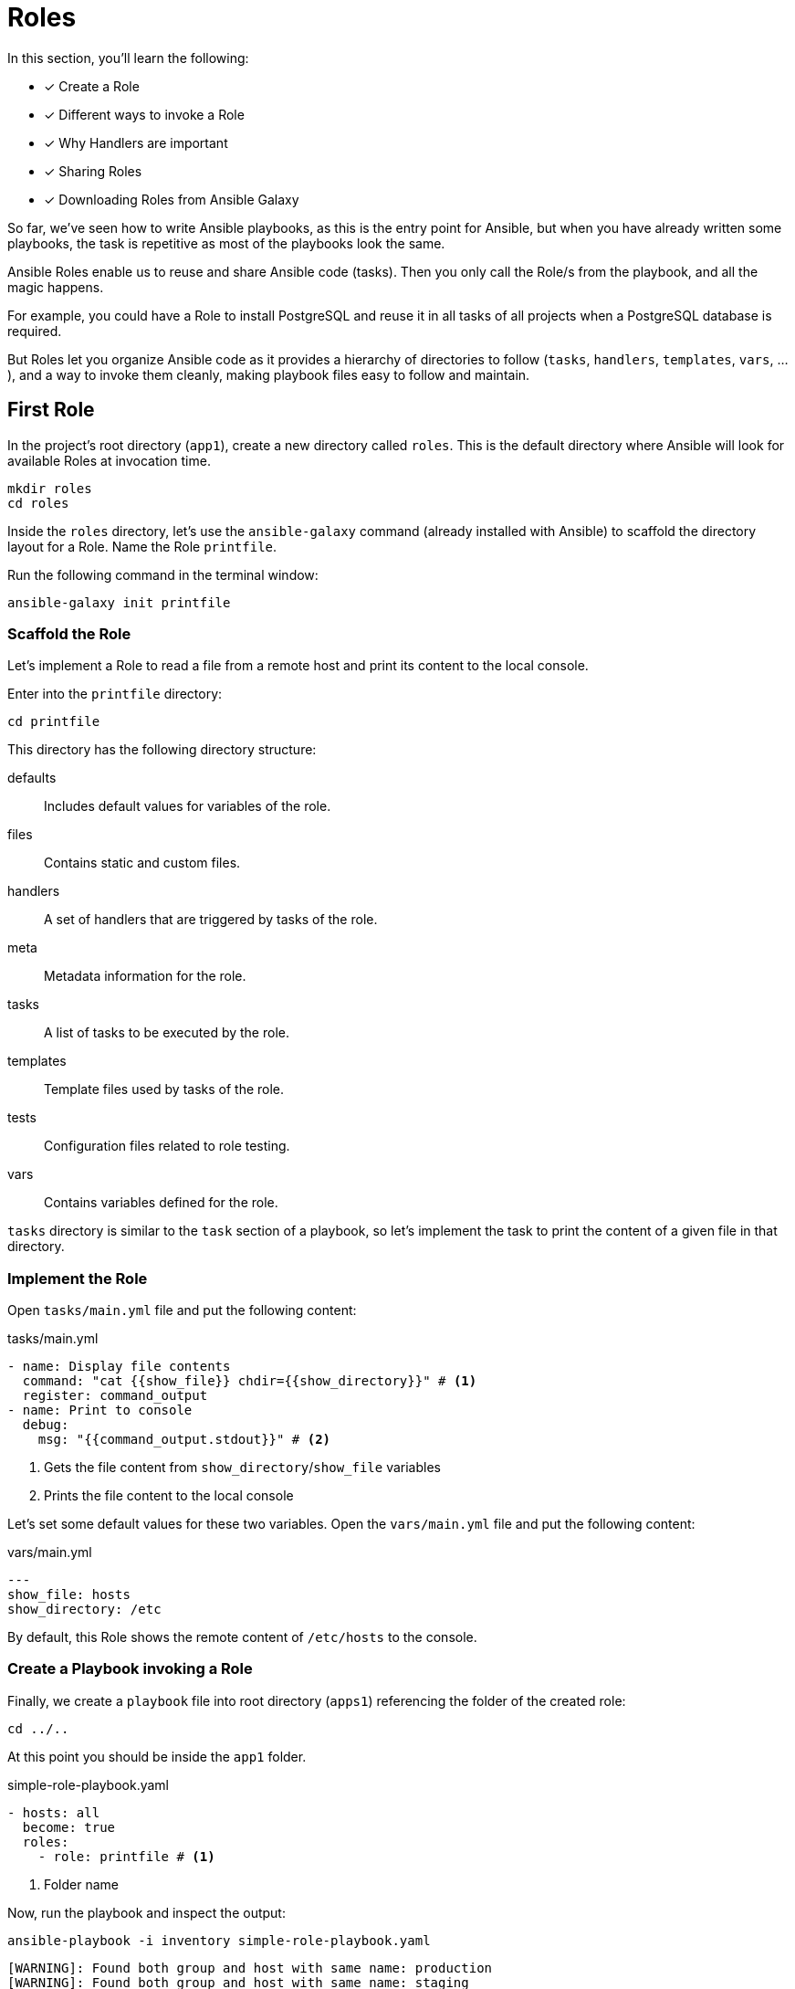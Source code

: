 = Roles

In this section, you'll learn the following:

* [x] Create a Role
* [x] Different ways to invoke a Role
* [x] Why Handlers are important
* [x] Sharing Roles
* [x] Downloading Roles from Ansible Galaxy

So far, we've seen how to write Ansible playbooks, as this is the entry point for Ansible, but when you have already written some playbooks, the task is repetitive as most of the playbooks look the same.

Ansible Roles enable us to reuse and share Ansible code (tasks).
Then you only call the Role/s from the playbook, and all the magic happens.

For example, you could have a Role to install PostgreSQL and reuse it in all tasks of all projects when a PostgreSQL database is required.

But Roles let you organize Ansible code as it provides a hierarchy of directories to follow (`tasks`, `handlers`, `templates`, `vars`, ...), and a way to invoke them cleanly, making playbook files easy to follow and maintain.

[#firstrole]
== First Role

In the project's root directory (`app1`), create a new directory called `roles`.
This is the default directory where Ansible will look for available Roles at invocation time.

[.console-input]
[source, bash,subs="+macros,+attributes"]
----
mkdir roles
cd roles
----

Inside the `roles` directory, let's use the `ansible-galaxy` command (already installed with Ansible) to scaffold the directory layout for a Role.
Name the Role `printfile`.

Run the following command in the terminal window:

[.console-input]
[source, bash,subs="+macros,+attributes"]
----
ansible-galaxy init printfile
----

=== Scaffold the Role

Let's implement a Role to read a file from a remote host and print its content to the local console.

Enter into the `printfile` directory:

[.console-input]
[source, bash,subs="+macros,+attributes"]
----
cd printfile
----

This directory has the following directory structure:

defaults:: Includes default values for variables of the role.
files:: Contains static and custom files.
handlers:: A set of handlers that are triggered by tasks of the role. 
meta:: Metadata information for the role.
tasks:: A list of tasks to be executed by the role.
templates:: Template files used by tasks of the role.
tests:: Configuration files related to role testing.
vars:: Contains variables defined for the role.

`tasks` directory is similar to the `task` section of a playbook, so let's implement the task to print the content of a given file in that directory.

=== Implement the Role

Open `tasks/main.yml` file and put the following content:

[.console-input]
[source, yaml,subs="+macros,+attributes"]
.tasks/main.yml
----
- name: Display file contents
  command: "cat {{show_file}} chdir={{show_directory}}" # <1>
  register: command_output
- name: Print to console
  debug:
    msg: "{{command_output.stdout}}" # <2>
----
<1> Gets the file content from `show_directory`/`show_file` variables
<2> Prints the file content to the local console

Let's set some default values for these two variables.
Open the `vars/main.yml` file and put the following content:

[.console-input]
[source, yaml,subs="+macros,+attributes"]
.vars/main.yml
----
---
show_file: hosts
show_directory: /etc
----

By default, this Role shows the remote content of `/etc/hosts` to the console.

=== Create a Playbook invoking a Role

Finally, we create a `playbook` file into root directory (`apps1`) referencing the folder of the created role:

[.console-input]
[source, bash,subs="+macros,+attributes"]
----
cd ../..
----

At this point you should be inside the `app1` folder.

[.console-input]
[source, yaml,subs="+macros,+attributes"]
.simple-role-playbook.yaml
----
- hosts: all
  become: true
  roles:
    - role: printfile # <1>
----
<1> Folder name

Now, run the playbook and inspect the output:

[.console-input]
[source, bash,subs="+macros,+attributes"]
----
ansible-playbook -i inventory simple-role-playbook.yaml
----

[.console-output]
[source, terminal,subs="+macros,+attributes"]
----
[WARNING]: Found both group and host with same name: production
[WARNING]: Found both group and host with same name: staging

PLAY [all] *********************************************************************

TASK [Gathering Facts] *********************************************************
ok: [production]
ok: [staging]

TASK [printfile : Display file contents] ***************************************
changed: [production]
changed: [staging]

TASK [printfile : Print to console] ********************************************
ok: [staging] => {
    "msg": "127.0.0.1\tlocalhost\n::1\tlocalhost ip6-localhost ip6-loopback\nfe00::0\tip6-localnet\nff00::0\tip6-mcastprefix\nff02::1\tip6-allnodes\nff02::2\tip6-allrouters\n192.168.0.3\t6d4b0c215195"
}
ok: [production] => {
    "msg": "127.0.0.1\tlocalhost\n::1\tlocalhost ip6-localhost ip6-loopback\nfe00::0\tip6-localnet\nff00::0\tip6-mcastprefix\nff02::1\tip6-allnodes\nff02::2\tip6-allrouters\n192.168.0.2\tf602be09e2c3"
}

PLAY RECAP *********************************************************************
production                 : ok=3    changed=1    unreachable=0    failed=0    skipped=0    rescued=0    ignored=0
staging                    : ok=3    changed=1    unreachable=0    failed=0    skipped=0    rescued=0    ignored=0
----

=== Override Variables

You can override any variable value from the playbook file by setting them under the `role` section:

[.console-input]
[source, yaml,subs="+macros,+attributes"]
.simple-role-playbook.yaml
----
- hosts: all
  become: true
  roles:
    - role: printfile
      show_file: host.conf # <1>
----
<1> Overrides `show_file` variable

Run again the playbook, and the output prints the `host.conf` content:

[.console-input]
[source, bash,subs="+macros,+attributes"]
----
ansible-playbook -i inventory simple-role-playbook.yaml
----

[.console-output]
[source, terminal,subs="+macros,+attributes"]
----
[WARNING]: Found both group and host with same name: staging
[WARNING]: Found both group and host with same name: production

PLAY [all] *********************************************************************

TASK [Gathering Facts] *********************************************************
ok: [staging]
ok: [production]

TASK [printfile : Display file contents] ***************************************
changed: [production]
changed: [staging]

TASK [printfile : Print to console] ********************************************
ok: [staging] => {
    "msg": "multi on"
}
ok: [production] => {
    "msg": "multi on"
}

PLAY RECAP *********************************************************************
production                 : ok=3    changed=1    unreachable=0    failed=0    skipped=0    rescued=0    ignored=0
staging                    : ok=3    changed=1    unreachable=0    failed=0    skipped=0    rescued=0    ignored=0
----

=== Call Roles from Tasks

Apart from defining Roles in the `roles` section, you can define them in the `tasks` section using the `include_role` section.
The same playbook can be expressed as:

[.console-input]
[source, yaml,subs="+macros,+attributes"]
.simple-role-playbook.yaml
----
- hosts: all
  become: true
  tasks:
    - name: Print Hosts
      include_role:
        name: printfile
----

[#handlers]
== Handlers

Ansible offers handlers to run operations on change.
For example, restarting a service when a task changes a configuration file.

=== Creation of the Handler

Let's create a handler for debugging a variable.

Open `roles/printfile/handlers/main.yml` file and copy the following content:

[.console-input]
[source, yaml,subs="+macros,+attributes"]
.roles/printfile/handlers/main.yml
----
- name: Print to console # <1>
  debug:
    msg: "{{command_output.stdout}}"
----
<1> Name of the handler

The syntax is similar like a `task` and is executed when it's notified.

Let's modify the Role code to notify after the `cat` command is executed.

=== Fire the Handler

Open `roles/printfile/tasks/main.yml` file and copy the following content:

[.console-input]
[source, yaml,subs="+macros,+attributes"]
.roles/printfile/handlers/main.yml
----
---
- name: Display file contents
  command: "cat {{show_file}} chdir={{show_directory}}"
  register: command_output
  notify: Print to console # <1>
----
<1> Fires the content defined in the handler named `Print to console`.

=== Run the Playbook

Run the playbook without any change, and the console prints the variable value but coming from a handler instead of a task:

[.console-input]
[source, bash,subs="+macros,+attributes"]
----
ansible-playbook -i inventory simple-role-playbook.yaml
----

[.console-output]
[source, terminal,subs="+macros,+attributes"]
----
[WARNING]: Found both group and host with same name: production
[WARNING]: Found both group and host with same name: staging

PLAY [all] *********************************************************************

TASK [Gathering Facts] *********************************************************
ok: [production]
ok: [staging]

TASK [Print Hosts] *************************************************************

TASK [printfile : Display file contents] ***************************************
changed: [staging]
changed: [production]

RUNNING HANDLER [printfile : Print to console] *********************************
ok: [staging] => {
    "msg": "127.0.0.1\tlocalhost\n::1\tlocalhost ip6-localhost ip6-loopback\nfe00::0\tip6-localnet\nff00::0\tip6-mcastprefix\nff02::1\tip6-allnodes\nff02::2\tip6-allrouters\n192.168.0.3\t6d4b0c215195"
}
ok: [production] => {
    "msg": "127.0.0.1\tlocalhost\n::1\tlocalhost ip6-localhost ip6-loopback\nfe00::0\tip6-localnet\nff00::0\tip6-mcastprefix\nff02::1\tip6-allnodes\nff02::2\tip6-allrouters\n192.168.0.2\tf602be09e2c3"
}

PLAY RECAP *********************************************************************
production                 : ok=3    changed=1    unreachable=0    failed=0    skipped=0    rescued=0    ignored=0
staging                    : ok=3    changed=1    unreachable=0    failed=0    skipped=0    rescued=0    ignored=0
----

[#sharingroles]
== Share Roles

So far, we've seen Ansible Roles enable extracting everyday tasks in a structured way and reusing them in different Tasks (or Playbooks).
But how to share Roles between different projects/teams?

There are several ways to do this, like Ansible Galaxy or Ansible Tower, but the easiest way is using a well-known old friend named *Git*.

=== Create a Git repository

First, we need a public Git repository to push the `printfile` role.

Go to your GitHub account (GitLab, ... are also acceptable) and create a new repository named `printfile`:

image::createrepo.png[]

Push the *Create Repository* button and validate it's public repo and the full URL:

image::createdrepo.png[]

=== Publish The Ansible Role

To publish the Role, convert the `printfile` directory into a Git repository.
From `apps1` folder, run the following command:

[.console-input]
[source, bash,subs="+macros,+attributes"]
----
cd roles/printfile
----

And initialize the repository:

[.console-input]
[source, bash,subs="+macros,+attributes"]
----
git init .
git add .
git commit -m "First role"

git branch -M main
git remote add origin git@github.com:lordofthejars/printfile.git // <1>

git push -u origin main
----
<1> Change the repo to your location

At this point, the Ansible Role is published to a Git repo.
Let's create a new Playbook which reuses this Role.

=== Create a New Playbook

Create a new directory to store a new Ansible code using the published role.
Go to parent directory of `app1` directory, and create an `app2` directory:

[.console-input]
[source, bash,subs="+macros,+attributes"]
----
mkdir app2
cd app2
----

Create a new file named `inventory` with the following content:

[.console-input]
[source, ini,subs="+macros,+attributes"]
.inventory
----
[staging]
staging ansible_user=root ansible_host=127.0.0.1 ansible_port=2223 ansible_ssh_private_key_file=~/.ssh/id_rsa_ansible

[production]
production ansible_user=root ansible_host=127.0.0.1 ansible_port=2224 ansible_ssh_private_key_file=~/.ssh/id_rsa_ansible
----

Then create the Playbook referencing the `printfile` Role:

[.console-input]
[source, yaml,subs="+macros,+attributes"]
.playbook.yml
----
- hosts: all
  become: true
  tasks:
    - name: Print Hosts
      include_role:
        name: printfile
----

At this point, Ansible looks for a Role named `printfile` but Role is not installed yet.

=== Install the Role

To install the Role, create a new directory named `roles` inside `app2` directory:

[.console-input]
[source, bash,subs="+macros,+attributes"]
----
mkdir roles
cd roles
----

Inside `roles` directory, create a `requirements.yml` file with the following content:

[.console-input]
[source, yaml,subs="+macros,+attributes"]
.roles/requirements.yml
----
- src: https://github.com/lordofthejars/printfile.git # <1>
  version: main # <2>
  name: printfile  # <3>
----
<1> Change the repo to your location
<2> Branch
<3> Name of the Role

Finally, run the following command from the root directory to download the role:

[.console-input]
[source, bash,subs="+macros,+attributes"]
----
ansible-galaxy install -r roles/requirements.yml
----

[.console-output]
[source, bash,subs="+macros,+attributes"]
----
Starting galaxy role install process
- extracting printfile to /Users/asotobu/.ansible/roles/printfile
- printfile (main) was installed successfully
----

Role is installed and can be executed from the Playbook.

=== Execute the Playbook

Execute the Playbook as done in the other sections:

[.console-input]
[source, bash,subs="+macros,+attributes"]
----
ansible-playbook -i inventory playbook.yaml
----

[.console-output]
[source, terminal,subs="+macros,+attributes"]
----
[WARNING]: Found both group and host with same name: staging
[WARNING]: Found both group and host with same name: production

PLAY [all] *****************************************************************************

TASK [Gathering Facts] *****************************************************************
ok: [production]
ok: [staging]

TASK [Print Hosts] *********************************************************************

TASK [printfile : Display file contents] ***********************************************
changed: [production]
changed: [staging]

RUNNING HANDLER [printfile : Print to console] *****************************************
ok: [staging] => {
    "msg": "127.0.0.1\tlocalhost\n::1\tlocalhost ip6-localhost ip6-loopback\nfe00::0\tip6-localnet\nff00::0\tip6-mcastprefix\nff02::1\tip6-allnodes\nff02::2\tip6-allrouters\n192.168.0.3\t6d4b0c215195"
}
ok: [production] => {
    "msg": "127.0.0.1\tlocalhost\n::1\tlocalhost ip6-localhost ip6-loopback\nfe00::0\tip6-localnet\nff00::0\tip6-mcastprefix\nff02::1\tip6-allnodes\nff02::2\tip6-allrouters\n192.168.0.2\tf602be09e2c3"
}

PLAY RECAP *****************************************************************************
production                 : ok=3    changed=1    unreachable=0    failed=0    skipped=0    rescued=0    ignored=0
staging                    : ok=3    changed=1    unreachable=0    failed=0    skipped=0    rescued=0    ignored=0
----

[#ansiblegalaxy]
== Ansible Galaxy

https://galaxy.ansible.com/[Ansible Galaxy, window="_blank"] provides community pre-packaged Ansible Roles and Collections to download and use in the Playbooks.

image::galaxy.png[]

At the beginning of this tutorial, we installed the JDK using the `dnf` module.
This is one way of doing it, but the community has provided a Role for installing JDK.
Let's install Java using an Ansible Role downloaded from Ansible Galaxy.

=== Download Java Role

The Java Role is located at https://galaxy.ansible.com/geerlingguy/java and has the id `geerlingguy.java`.

Use the `ansible-galaxy` tool to download the Role and install it to the local Roles repository.

In a terminal window, run the following command:

[.console-input]
[source, bash,subs="+macros,+attributes"]
----
ansible-galaxy install geerlingguy.java
----

[.console-output]
[source, terminal,subs="+macros,+attributes"]
----
Starting galaxy role install process
- downloading role 'java', owned by geerlingguy
- downloading role from https://github.com/geerlingguy/ansible-role-java/archive/2.2.0.tar.gz
- extracting geerlingguy.java to /Users/asotobu/.ansible/roles/geerlingguy.java
- geerlingguy.java (2.2.0) was installed successfully
----

=== Use the Role

With Role installed, create a Playbook named `playbook-jdk.yml` with the following content:

[.console-input]
[source, yaml,subs="+macros,+attributes"]
.playbook-jdk.yml
----
- hosts: all
  become: true
  roles:
    - role: geerlingguy.java # <1>
      when: "ansible_os_family == 'RedHat'" # <2>
      java_packages: # <3>
        - java-1.8.0-openjdk
----
<1> Role is already downloaded
<2> `when` keyword is used by Ansible to define when to run a Task/Role
<3> Custom properties

=== Execute Playbook 

Execute the Playbook as done in the other sections:

[.console-input]
[source, bash,subs="+macros,+attributes"]
----
ansible-playbook -i inventory playbook-jdk.yaml
----

[.console-output]
[source, terminal,subs="+macros,+attributes"]
----
[WARNING]: Found both group and host with same name: staging
[WARNING]: Found both group and host with same name: production

PLAY [all] *****************************************************************************

TASK [Gathering Facts] *****************************************************************
ok: [staging]
ok: [production]

TASK [geerlingguy.java : Include OS-specific variables for Fedora or FreeBSD.] *********
ok: [staging]
ok: [production]

TASK [geerlingguy.java : Include version-specific variables for CentOS/RHEL.] **********
skipping: [staging]
skipping: [production]

TASK [geerlingguy.java : Include version-specific variables for Ubuntu.] ***************
skipping: [staging]
skipping: [production]

TASK [geerlingguy.java : Include version-specific variables for Debian.] ***************
skipping: [staging]
skipping: [production]

TASK [geerlingguy.java : Define java_packages.] ****************************************
skipping: [staging]
skipping: [production]

TASK [geerlingguy.java : include_tasks] ************************************************
included: /Users/asotobu/.ansible/roles/geerlingguy.java/tasks/setup-RedHat.yml for staging, production

TASK [geerlingguy.java : Ensure Java is installed.] ************************************
changed: [staging]
changed: [production]

TASK [geerlingguy.java : include_tasks] ************************************************
skipping: [staging]
skipping: [production]

TASK [geerlingguy.java : include_tasks] ************************************************
skipping: [staging]
skipping: [production]

TASK [geerlingguy.java : Set JAVA_HOME if configured.] *********************************
skipping: [staging]
skipping: [production]

PLAY RECAP *****************************************************************************
production                 : ok=4    changed=1    unreachable=0    failed=0    skipped=7    rescued=0    ignored=0
staging                    : ok=4    changed=1    unreachable=0    failed=0    skipped=7    rescued=0    ignored=0
----